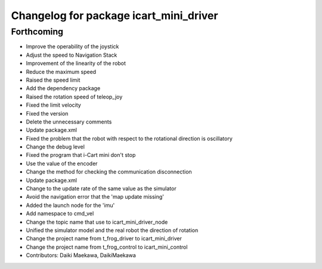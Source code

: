 ^^^^^^^^^^^^^^^^^^^^^^^^^^^^^^^^^^^^^^^
Changelog for package icart_mini_driver
^^^^^^^^^^^^^^^^^^^^^^^^^^^^^^^^^^^^^^^

Forthcoming
-----------
* Improve the operability of the joystick
* Adjust the speed to Navigation Stack
* Improvement of the linearity of the robot
* Reduce the maximum speed
* Raised the speed limit
* Add the dependency package
* Raised the rotation speed of teleop_joy
* Fixed the limit velocity
* Fixed the version
* Delete the unnecessary comments
* Update package.xml
* Fixed the problem that the robot with respect to the rotational direction is oscillatory
* Change the debug level
* Fixed the program that i-Cart mini don't stop
* Use the value of the encoder
* Change the method for checking the communication disconnection
* Update package.xml
* Change to the update rate of the same value as the simulator
* Avoid the navigation error that the 'map update missing'
* Added the launch node for the 'imu'
* Add namespace to cmd_vel
* Change the topic name that use to icart_mini_driver_node
* Unified the simulator model and the real robot the direction of rotation
* Change the project name from t_frog_driver to icart_mini_driver
* Change the project name from t_frog_control to icart_mini_control
* Contributors: Daiki Maekawa, DaikiMaekawa
